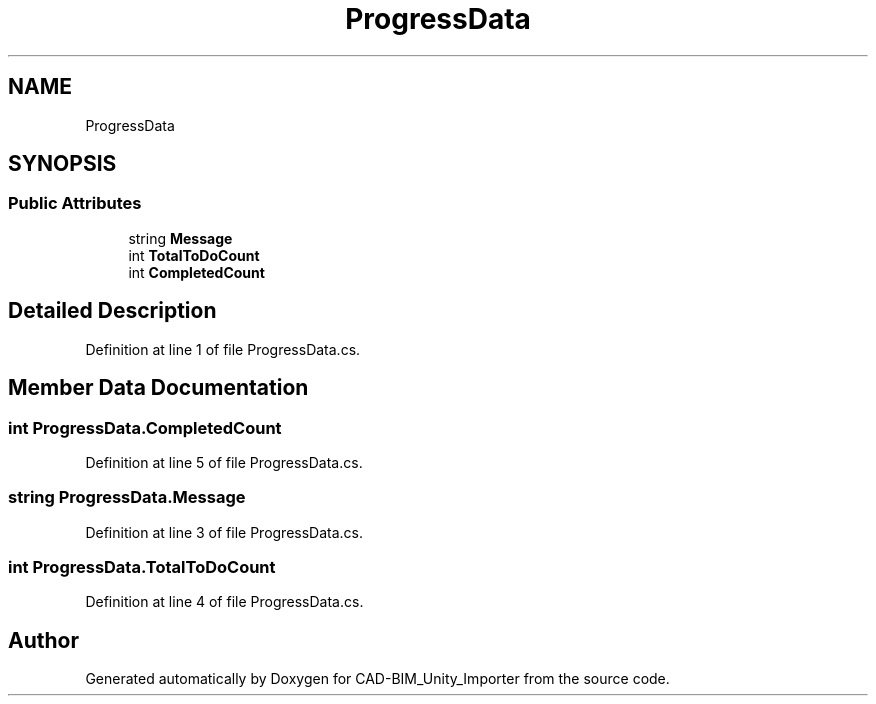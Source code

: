 .TH "ProgressData" 3 "Thu May 16 2019" "CAD-BIM_Unity_Importer" \" -*- nroff -*-
.ad l
.nh
.SH NAME
ProgressData
.SH SYNOPSIS
.br
.PP
.SS "Public Attributes"

.in +1c
.ti -1c
.RI "string \fBMessage\fP"
.br
.ti -1c
.RI "int \fBTotalToDoCount\fP"
.br
.ti -1c
.RI "int \fBCompletedCount\fP"
.br
.in -1c
.SH "Detailed Description"
.PP 
Definition at line 1 of file ProgressData\&.cs\&.
.SH "Member Data Documentation"
.PP 
.SS "int ProgressData\&.CompletedCount"

.PP
Definition at line 5 of file ProgressData\&.cs\&.
.SS "string ProgressData\&.Message"

.PP
Definition at line 3 of file ProgressData\&.cs\&.
.SS "int ProgressData\&.TotalToDoCount"

.PP
Definition at line 4 of file ProgressData\&.cs\&.

.SH "Author"
.PP 
Generated automatically by Doxygen for CAD-BIM_Unity_Importer from the source code\&.
